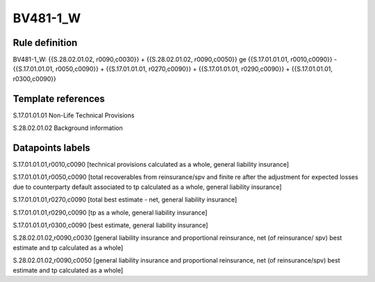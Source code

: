 =========
BV481-1_W
=========

Rule definition
---------------

BV481-1_W: {{S.28.02.01.02, r0090,c0030}} + {{S.28.02.01.02, r0090,c0050}} ge {{S.17.01.01.01, r0010,c0090}} - {{S.17.01.01.01, r0050,c0090}} + {{S.17.01.01.01, r0270,c0090}} + {{S.17.01.01.01, r0290,c0090}} + {{S.17.01.01.01, r0300,c0090}}


Template references
-------------------

S.17.01.01.01 Non-Life Technical Provisions

S.28.02.01.02 Background information


Datapoints labels
-----------------

S.17.01.01.01,r0010,c0090 [technical provisions calculated as a whole, general liability insurance]

S.17.01.01.01,r0050,c0090 [total recoverables from reinsurance/spv and finite re after the adjustment for expected losses due to counterparty default associated to tp calculated as a whole, general liability insurance]

S.17.01.01.01,r0270,c0090 [total best estimate - net, general liability insurance]

S.17.01.01.01,r0290,c0090 [tp as a whole, general liability insurance]

S.17.01.01.01,r0300,c0090 [best estimate, general liability insurance]

S.28.02.01.02,r0090,c0030 [general liability insurance and proportional reinsurance, net (of reinsurance/ spv) best estimate and tp calculated as a whole]

S.28.02.01.02,r0090,c0050 [general liability insurance and proportional reinsurance, net (of reinsurance/spv) best estimate and tp calculated as a whole]



